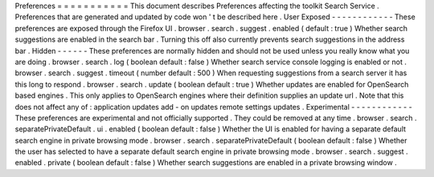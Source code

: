 Preferences
=
=
=
=
=
=
=
=
=
=
=
This
document
describes
Preferences
affecting
the
toolkit
Search
Service
.
Preferences
that
are
generated
and
updated
by
code
won
'
t
be
described
here
.
User
Exposed
-
-
-
-
-
-
-
-
-
-
-
-
These
preferences
are
exposed
through
the
Firefox
UI
.
browser
.
search
.
suggest
.
enabled
(
default
:
true
)
Whether
search
suggestions
are
enabled
in
the
search
bar
.
Turning
this
off
also
currently
prevents
search
suggestions
in
the
address
bar
.
Hidden
-
-
-
-
-
-
These
preferences
are
normally
hidden
and
should
not
be
used
unless
you
really
know
what
you
are
doing
.
browser
.
search
.
log
(
boolean
default
:
false
)
Whether
search
service
console
logging
is
enabled
or
not
.
browser
.
search
.
suggest
.
timeout
(
number
default
:
500
)
When
requesting
suggestions
from
a
search
server
it
has
this
long
to
respond
.
browser
.
search
.
update
(
boolean
default
:
true
)
Whether
updates
are
enabled
for
OpenSearch
based
engines
.
This
only
applies
to
OpenSearch
engines
where
their
definition
supplies
an
update
url
.
Note
that
this
does
not
affect
any
of
:
application
updates
add
-
on
updates
remote
settings
updates
.
Experimental
-
-
-
-
-
-
-
-
-
-
-
-
These
preferences
are
experimental
and
not
officially
supported
.
They
could
be
removed
at
any
time
.
browser
.
search
.
separatePrivateDefault
.
ui
.
enabled
(
boolean
default
:
false
)
Whether
the
UI
is
enabled
for
having
a
separate
default
search
engine
in
private
browsing
mode
.
browser
.
search
.
separatePrivateDefault
(
boolean
default
:
false
)
Whether
the
user
has
selected
to
have
a
separate
default
search
engine
in
private
browsing
mode
.
browser
.
search
.
suggest
.
enabled
.
private
(
boolean
default
:
false
)
Whether
search
suggestions
are
enabled
in
a
private
browsing
window
.
